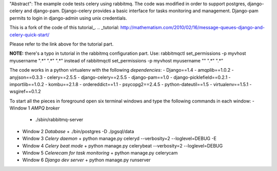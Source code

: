 "Abstract": The example code tests celery using rabbitmq.
The code was modified in order to support postgres, django-celery and django-pam.
Django-celery provides a basic interface for tasks monitoring and management.
Django-pam permits to login in django-admin using unix credentials.

This is a fork of the code of this tutorial_.
.. _tutorial: http://mathematism.com/2010/02/16/message-queues-django-and-celery-quick-start/

Please refer to the link above for the tutorial part.

**NOTE:** there's a typo in tutorial in the rabbitmq configuration part.
Use:
rabbitmqctl set_permissions -p myvhost myusername ".*" ".*" ".*"
instead of
rabbitmqctl set_permissions -p myvhost myusername "" ".*" ".*"

The code works in a python virtualenv with the following *dependencies*:
- Django==1.4
- amqplib==1.0.2
- anyjson==0.3.3
- celery==2.5.5
- django-celery==2.5.5
- django-pam==1.0
- django-picklefield==0.2.1
- importlib==1.0.2
- kombu==2.1.8
- ordereddict==1.1
- psycopg2==2.4.5
- python-dateutil==1.5
- virtualenv==1.5.1
- wsgiref==0.1.2

To start all the pieces in foreground open six terminal windows and type the following commands in each window:
- Window 1 *AMPQ broker*
  + ./sbin/rabbitmq-server
- Window 2 *Database*
  + ./bin/postgres -D ./pgsql/data
- Window 3 *Celery daemon*
  + python manage.py celeryd --verbosity=2 --loglevel=DEBUG -E
- Window 4 *Celery beat mode*
  + python manage.py celerybeat --verbosity=2 --loglevel=DEBUG
- Window 5 *Celerecam for task monitoring*
  + python manage.py celerycam
- Window 6 *Django dev server*
  + python manage.py runserver

